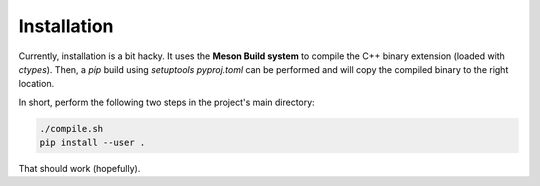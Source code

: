 Installation
============
Currently, installation is a bit hacky. It uses the **Meson Build system** to
compile the C++ binary extension (loaded with `ctypes`). Then, a `pip` build
using `setuptools` `pyproj.toml` can be performed and will copy the compiled
binary to the right location.

In short, perform the following two steps in the project's main directory:

.. code:: Bash

    ./compile.sh
    pip install --user .

That should work (hopefully).